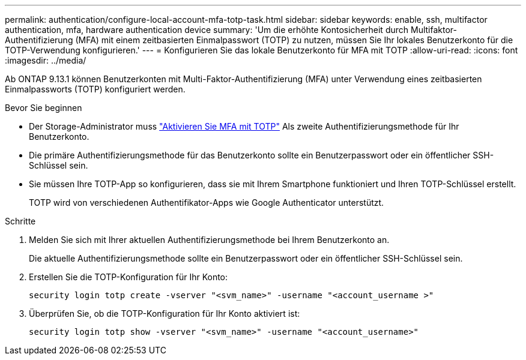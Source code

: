 ---
permalink: authentication/configure-local-account-mfa-totp-task.html 
sidebar: sidebar 
keywords: enable, ssh, multifactor authentication, mfa, hardware authentication device 
summary: 'Um die erhöhte Kontosicherheit durch Multifaktor-Authentifizierung (MFA) mit einem zeitbasierten Einmalpasswort (TOTP) zu nutzen, müssen Sie Ihr lokales Benutzerkonto für die TOTP-Verwendung konfigurieren.' 
---
= Konfigurieren Sie das lokale Benutzerkonto für MFA mit TOTP
:allow-uri-read: 
:icons: font
:imagesdir: ../media/


[role="lead"]
Ab ONTAP 9.13.1 können Benutzerkonten mit Multi-Faktor-Authentifizierung (MFA) unter Verwendung eines zeitbasierten Einmalpassworts (TOTP) konfiguriert werden.

.Bevor Sie beginnen
* Der Storage-Administrator muss link:setup-ssh-multifactor-authentication-task.html#enable-mfa-with-totp["Aktivieren Sie MFA mit TOTP"] Als zweite Authentifizierungsmethode für Ihr Benutzerkonto.
* Die primäre Authentifizierungsmethode für das Benutzerkonto sollte ein Benutzerpasswort oder ein öffentlicher SSH-Schlüssel sein.
* Sie müssen Ihre TOTP-App so konfigurieren, dass sie mit Ihrem Smartphone funktioniert und Ihren TOTP-Schlüssel erstellt.
+
TOTP wird von verschiedenen Authentifikator-Apps wie Google Authenticator unterstützt.



.Schritte
. Melden Sie sich mit Ihrer aktuellen Authentifizierungsmethode bei Ihrem Benutzerkonto an.
+
Die aktuelle Authentifizierungsmethode sollte ein Benutzerpasswort oder ein öffentlicher SSH-Schlüssel sein.

. Erstellen Sie die TOTP-Konfiguration für Ihr Konto:
+
[source, cli]
----
security login totp create -vserver "<svm_name>" -username "<account_username >"
----
. Überprüfen Sie, ob die TOTP-Konfiguration für Ihr Konto aktiviert ist:
+
[source, cli]
----
security login totp show -vserver "<svm_name>" -username "<account_username>"
----

